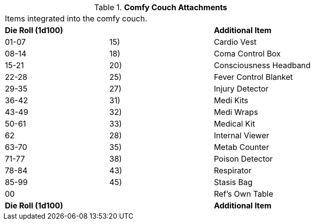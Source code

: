// Table 47.7 Comfy Couch Attachments
.*Comfy Couch Attachments*
[width="75%",cols="3*^",frame="all", stripes="even"]
|===
3+<|Items integrated into the comfy couch. 
s|Die Roll (1d100)
s|
s|Additional Item

|01-07
|15)
|Cardio Vest

|08-14
|18)
|Coma Control Box

|15-21
|20)
|Consciousness Headband

|22-28
|25)
|Fever Control Blanket

|29-35
|27)
|Injury Detector

|36-42
|31)
|Medi Kits

|43-49
|32)
|Medi Wraps

|50-61
|33)
|Medical Kit

|62
|28)
|Internal Viewer

|63-70
|35)
|Metab Counter

|71-77
|38)
|Poison Detector

|78-84
|43)
|Respirator

|85-99
|45)
|Stasis Bag

|00
|
|Ref's Own Table

s|Die Roll (1d100)
s|
s|Additional Item


|===
